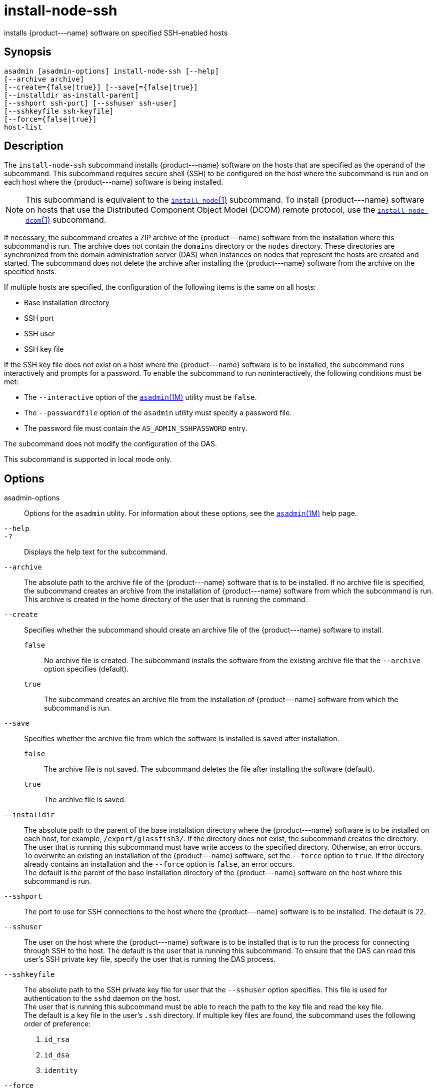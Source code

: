 [[install-node-ssh]]
= install-node-ssh

installs \{product---name} software on specified SSH-enabled hosts

[[synopsis]]
== Synopsis

[source,shell]
----
asadmin [asadmin-options] install-node-ssh [--help]
[--archive archive]
[--create={false|true}] [--save[={false|true}]
[--installdir as-install-parent] 
[--sshport ssh-port] [--sshuser ssh-user]
[--sshkeyfile ssh-keyfile]
[--force={false|true}]
host-list
----

[[description]]
== Description

The `install-node-ssh` subcommand installs \{product---name} software on the hosts that are specified as the operand of the subcommand. This
subcommand requires secure shell (SSH) to be configured on the host where the subcommand is run and on each host where the \{product---name}
software is being installed.

NOTE: This subcommand is equivalent to the xref:install-node.adoc#install-node[`install-node`(1)] subcommand. To
install \{product---name} software on hosts that use the Distributed Component Object Model (DCOM) remote protocol, use the xref:install-node-dcom.adoc#install-node-dcom[`install-node-dcom`(1)] subcommand.

If necessary, the subcommand creates a ZIP archive of the \{product---name} software from the installation where this subcommand
is run. The archive does not contain the `domains` directory or the `nodes` directory. These directories are synchronized from the domain
administration server (DAS) when instances on nodes that represent the hosts are created and started. The subcommand does not delete the
archive after installing the \{product---name} software from the archive on the specified hosts.

If multiple hosts are specified, the configuration of the following items is the same on all hosts:

* Base installation directory
* SSH port
* SSH user
* SSH key file

If the SSH key file does not exist on a host where the \{product---name} software is to be installed, the subcommand runs interactively and
prompts for a password. To enable the subcommand to run noninteractively, the following conditions must be met:

* The `--interactive` option of the xref:asadmin.adoc#asadmin-1m[`asadmin`(1M)] utility must be `false`.
* The `--passwordfile` option of the `asadmin` utility must specify a password file.
* The password file must contain the `AS_ADMIN_SSHPASSWORD` entry.

The subcommand does not modify the configuration of the DAS.

This subcommand is supported in local mode only.

[[options]]
== Options

asadmin-options::
  Options for the `asadmin` utility. For information about these
  options, see the xref:asadmin.adoc#asadmin-1m[`asadmin`(1M)] help page.
`--help`::
`-?`::
  Displays the help text for the subcommand.
`--archive`::
  The absolute path to the archive file of the \{product---name} software that is to be installed. If no archive file is specified, the
  subcommand creates an archive from the installation of \{product---name} software from which the subcommand is run. This
  archive is created in the home directory of the user that is running the command.
`--create`::
  Specifies whether the subcommand should create an archive file of the \{product---name} software to install. +
  `false`;;
    No archive file is created. The subcommand installs the software from the existing archive file that the `--archive` option specifies (default).
  `true`;;
    The subcommand creates an archive file from the installation of \{product---name} software from which the subcommand is run.
`--save`::
  Specifies whether the archive file from which the software is installed is saved after installation. +
  `false`;;
    The archive file is not saved. The subcommand deletes the file after installing the software (default).
  `true`;;
    The archive file is saved.
`--installdir`::
  The absolute path to the parent of the base installation directory where the \{product---name} software is to be installed on each host,
  for example, `/export/glassfish3/`. If the directory does not exist, the subcommand creates the directory. +
  The user that is running this subcommand must have write access to the specified directory. Otherwise, an error occurs. +
  To overwrite an existing an installation of the \{product---name} software, set the `--force` option to `true`. If the directory already
  contains an installation and the `--force` option is `false`, an error occurs. +
  The default is the parent of the base installation directory of the \{product---name} software on the host where this subcommand is run.
`--sshport`::
  The port to use for SSH connections to the host where the \{product---name} software is to be installed. The default is 22.
`--sshuser`::
  The user on the host where the \{product---name} software is to be installed that is to run the process for connecting through SSH to the
  host. The default is the user that is running this subcommand. To ensure that the DAS can read this user's SSH private key file, specify
  the user that is running the DAS process.
`--sshkeyfile`::
  The absolute path to the SSH private key file for user that the `--sshuser` option specifies. This file is used for authentication to
  the `sshd` daemon on the host. +
  The user that is running this subcommand must be able to reach the path to the key file and read the key file. +
  The default is a key file in the user's `.ssh` directory. If multiple key files are found, the subcommand uses the following order of preference: +
  . `id_rsa`
  . `id_dsa`
  . `identity`
`--force`::
  Specifies whether the subcommand overwrites an existing installation of the \{product---name} software in the directory that the
  `--installdir` option specifies. Possible values are as follows: +
  `false`;;
    The existing installation is not overwritten (default).
  `true`;;
    The existing installation is overwritten.

[[operands]]
== Operands

host-list::
  A space-separated list of the names of the hosts where the \{product---name} software is to be installed.

[[examples]]
== Examples

Example 1 Installing \{product---name} Software at the Default Location

This example installs \{product---name} software on the hosts `sj03.example.com` and `sj04.example.com` at the default location.

[source,shell]
----
asadmin> install-node-ssh sj03.example.com sj04.example.com
Created installation zip /home/gfuser/glassfish2339538623689073993.zip
Successfully connected to gfuser@sj03.example.com using keyfile /home/gfuser
/.ssh/id_rsa
Copying /home/gfuser/glassfish2339538623689073993.zip (81395008 bytes) to 
sj03.example.com:/export/glassfish3
Installing glassfish2339538623689073993.zip into sj03.example.com:/export/glassfish3
Removing sj03.example.com:/export/glassfish3/glassfish2339538623689073993.zip
Fixing file permissions of all files under sj03.example.com:/export/glassfish3/bin
Successfully connected to gfuser@sj04.example.com using keyfile /home/gfuser
/.ssh/id_rsa
Copying /home/gfuser/glassfish2339538623689073993.zip (81395008 bytes) to 
sj04.example.com:/export/glassfish3
Installing glassfish2339538623689073993.zip into sj04.example.com:/export/glassfish3
Removing sj04.example.com:/export/glassfish3/glassfish2339538623689073993.zip
Fixing file permissions of all files under sj04.example.com:/export/glassfish3/bin
Command install-node-ssh executed successfully
----

[[exit-status]]
== Exit Status

0::
  command executed successfully
1::
  error in executing the command

*See Also*

* xref:asadmin.adoc#asadmin-1m[`asadmin`(1M)]
* xref:install-node.adoc#install-node[`install-node`(1)],
* xref:install-node-dcom.adoc#install-node-dcom[`install-node-dcom`(1)],
* xref:uninstall-node.adoc#uninstall-node-1[`uninstall-node`(1)],
* xref:uninstall-node-ssh.adoc#uninstall-node-ssh-1[`uninstall-node-ssh`(1)]


